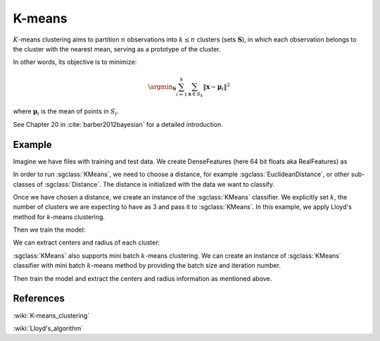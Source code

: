 =======
K-means
=======
:math:`K`-means clustering aims to partition :math:`n` observations into :math:`k\leq n` clusters (sets :math:`\mathbf{S}`),
in which each observation belongs to the cluster with the nearest mean, serving as a prototype of the cluster.

In other words, its objective is to minimize:

.. math::
   \argmin_\mathbf{S} \sum_{i=1}^{k}\sum_{\mathbf{x}\in S_k}\left \|\boldsymbol{x} - \boldsymbol{\mu}_i  \right \|^{2}

where :math:`\mathbf{μ}_i` is the mean of points in :math:`S_i`.

See Chapter 20 in :cite:`barber2012bayesian` for a detailed introduction.

-------
Example
-------
Imagine we have files with training and test data. We create DenseFeatures (here 64 bit floats aka RealFeatures) as

.. sgexample:: kmeans.sg:create_features

In order to run :sgclass:`KMeans`, we need to choose a distance, for example :sgclass:`EuclideanDistance`, or other sub-classes of :sgclass:`Distance`. The distance is initialized with the data we want to classify.

.. sgexample:: kmeans.sg:choose_distance

Once we have chosen a distance, we create an instance of the :sgclass:`KMeans` classifier.
We explicitly set :math:`k`, the number of clusters we are expecting to have as 3 and pass it to :sgclass:`KMeans`. In this example, we apply Lloyd's method for `k`-means clustering.

.. sgexample:: kmeans.sg:create_instance_lloyd

Then we train the model:

.. sgexample:: kmeans.sg:train_dataset

We can extract centers and radius of each cluster:

.. sgexample:: kmeans.sg:extract_centers_and_radius


:sgclass:`KMeans` also supports mini batch :math:`k`-means clustering.
We can create an instance of :sgclass:`KMeans` classifier with mini batch :math:`k`-means method by providing the batch size and iteration number.

.. sgexample:: kmeans.sg:create_instance_mb

Then train the model and extract the centers and radius information as mentioned above.

----------
References
----------
:wiki:`K-means_clustering`

:wiki:`Lloyd's_algorithm`

.. bibliography:: ../../references.bib
    :filter: docname in docnames

